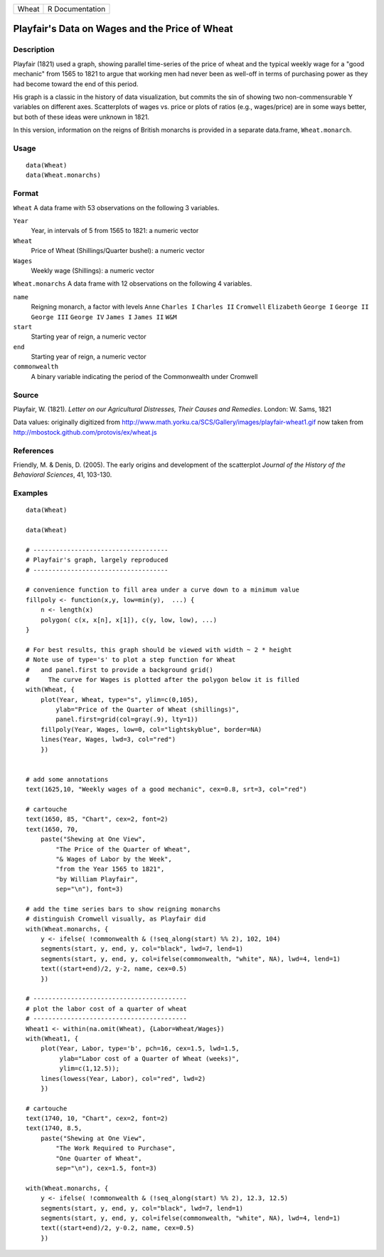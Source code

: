 +---------+-------------------+
| Wheat   | R Documentation   |
+---------+-------------------+

Playfair's Data on Wages and the Price of Wheat
-----------------------------------------------

Description
~~~~~~~~~~~

Playfair (1821) used a graph, showing parallel time-series of the price
of wheat and the typical weekly wage for a "good mechanic" from 1565 to
1821 to argue that working men had never been as well-off in terms of
purchasing power as they had become toward the end of this period.

His graph is a classic in the history of data visualization, but commits
the sin of showing two non-commensurable Y variables on different axes.
Scatterplots of wages vs. price or plots of ratios (e.g., wages/price)
are in some ways better, but both of these ideas were unknown in 1821.

In this version, information on the reigns of British monarchs is
provided in a separate data.frame, ``Wheat.monarch``.

Usage
~~~~~

::

    data(Wheat)
    data(Wheat.monarchs)

Format
~~~~~~

``Wheat`` A data frame with 53 observations on the following 3
variables.

``Year``
    Year, in intervals of 5 from 1565 to 1821: a numeric vector

``Wheat``
    Price of Wheat (Shillings/Quarter bushel): a numeric vector

``Wages``
    Weekly wage (Shillings): a numeric vector

``Wheat.monarchs`` A data frame with 12 observations on the following 4
variables.

``name``
    Reigning monarch, a factor with levels ``Anne`` ``Charles I``
    ``Charles II`` ``Cromwell`` ``Elizabeth`` ``George I`` ``George II``
    ``George III`` ``George IV`` ``James I`` ``James II`` ``W&M``

``start``
    Starting year of reign, a numeric vector

``end``
    Starting year of reign, a numeric vector

``commonwealth``
    A binary variable indicating the period of the Commonwealth under
    Cromwell

Source
~~~~~~

Playfair, W. (1821). *Letter on our Agricultural Distresses, Their
Causes and Remedies*. London: W. Sams, 1821

Data values: originally digitized from
`http://www.math.yorku.ca/SCS/Gallery/images/playfair-wheat1.gif <http://www.math.yorku.ca/SCS/Gallery/images/playfair-wheat1.gif>`__
now taken from
`http://mbostock.github.com/protovis/ex/wheat.js <http://mbostock.github.com/protovis/ex/wheat.js>`__

References
~~~~~~~~~~

Friendly, M. & Denis, D. (2005). The early origins and development of
the scatterplot *Journal of the History of the Behavioral Sciences*, 41,
103-130.

Examples
~~~~~~~~

::

    data(Wheat)

    data(Wheat)

    # ------------------------------------
    # Playfair's graph, largely reproduced
    # ------------------------------------

    # convenience function to fill area under a curve down to a minimum value
    fillpoly <- function(x,y, low=min(y),  ...) {
        n <- length(x)
        polygon( c(x, x[n], x[1]), c(y, low, low), ...)
    }

    # For best results, this graph should be viewed with width ~ 2 * height
    # Note use of type='s' to plot a step function for Wheat
    #   and panel.first to provide a background grid()
    #     The curve for Wages is plotted after the polygon below it is filled
    with(Wheat, {
        plot(Year, Wheat, type="s", ylim=c(0,105), 
            ylab="Price of the Quarter of Wheat (shillings)", 
            panel.first=grid(col=gray(.9), lty=1))
        fillpoly(Year, Wages, low=0, col="lightskyblue", border=NA)
        lines(Year, Wages, lwd=3, col="red")
        })


    # add some annotations
    text(1625,10, "Weekly wages of a good mechanic", cex=0.8, srt=3, col="red")

    # cartouche
    text(1650, 85, "Chart", cex=2, font=2)
    text(1650, 70, 
        paste("Shewing at One View", 
            "The Price of the Quarter of Wheat", 
            "& Wages of Labor by the Week", 
            "from the Year 1565 to 1821",
            "by William Playfair",
            sep="\n"), font=3)

    # add the time series bars to show reigning monarchs
    # distinguish Cromwell visually, as Playfair did
    with(Wheat.monarchs, {
        y <- ifelse( !commonwealth & (!seq_along(start) %% 2), 102, 104)
        segments(start, y, end, y, col="black", lwd=7, lend=1)
        segments(start, y, end, y, col=ifelse(commonwealth, "white", NA), lwd=4, lend=1)
        text((start+end)/2, y-2, name, cex=0.5)
        })

    # -----------------------------------------
    # plot the labor cost of a quarter of wheat
    # -----------------------------------------
    Wheat1 <- within(na.omit(Wheat), {Labor=Wheat/Wages})
    with(Wheat1, {
        plot(Year, Labor, type='b', pch=16, cex=1.5, lwd=1.5, 
             ylab="Labor cost of a Quarter of Wheat (weeks)",
             ylim=c(1,12.5));
        lines(lowess(Year, Labor), col="red", lwd=2)
        })
        
    # cartouche
    text(1740, 10, "Chart", cex=2, font=2)
    text(1740, 8.5, 
        paste("Shewing at One View", 
            "The Work Required to Purchase", 
            "One Quarter of Wheat", 
            sep="\n"), cex=1.5, font=3)

    with(Wheat.monarchs, {
        y <- ifelse( !commonwealth & (!seq_along(start) %% 2), 12.3, 12.5)
        segments(start, y, end, y, col="black", lwd=7, lend=1)
        segments(start, y, end, y, col=ifelse(commonwealth, "white", NA), lwd=4, lend=1)
        text((start+end)/2, y-0.2, name, cex=0.5)
        })

